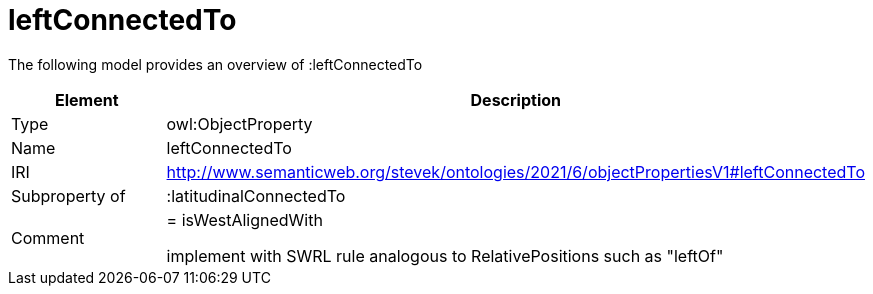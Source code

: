 // This file was created automatically by title Untitled No version .
// DO NOT EDIT!

= leftConnectedTo

//Include information from owl files

The following model provides an overview of :leftConnectedTo

|===
|Element |Description

|Type
|owl:ObjectProperty

|Name
|leftConnectedTo

|IRI
|http://www.semanticweb.org/stevek/ontologies/2021/6/objectPropertiesV1#leftConnectedTo

|Subproperty of
|:latitudinalConnectedTo

|Comment
|= isWestAlignedWith

implement with SWRL rule analogous to RelativePositions such as "leftOf"

|===
